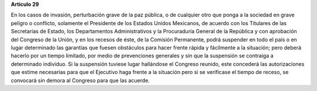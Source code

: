 **Artículo 29**

En los casos de invasión, perturbación grave de la paz pública, o de
cualquier otro que ponga a la sociedad en grave peligro o conflicto,
solamente el Presidente de los Estados Unidos Mexicanos, de acuerdo con
los Titulares de las Secretarías de Estado, los Departamentos
Administrativos y la Procuraduría General de la República y con
aprobación del Congreso de la Unión, y en los recesos de éste, de la
Comisión Permanente, podrá suspender en todo el país o en lugar
determinado las garantías que fuesen obstáculos para hacer frente rápida
y fácilmente a la situación; pero deberá hacerlo por un tiempo limitado,
por medio de prevenciones generales y sin que la suspensión se contraiga
a determinado individuo. Si la suspensión tuviese lugar hallándose el
Congreso reunido, este concederá las autorizaciones que estime
necesarias para que el Ejecutivo haga frente a la situación pero si se
verificase el tiempo de receso, se convocará sin demora al Congreso para
que las acuerde.
